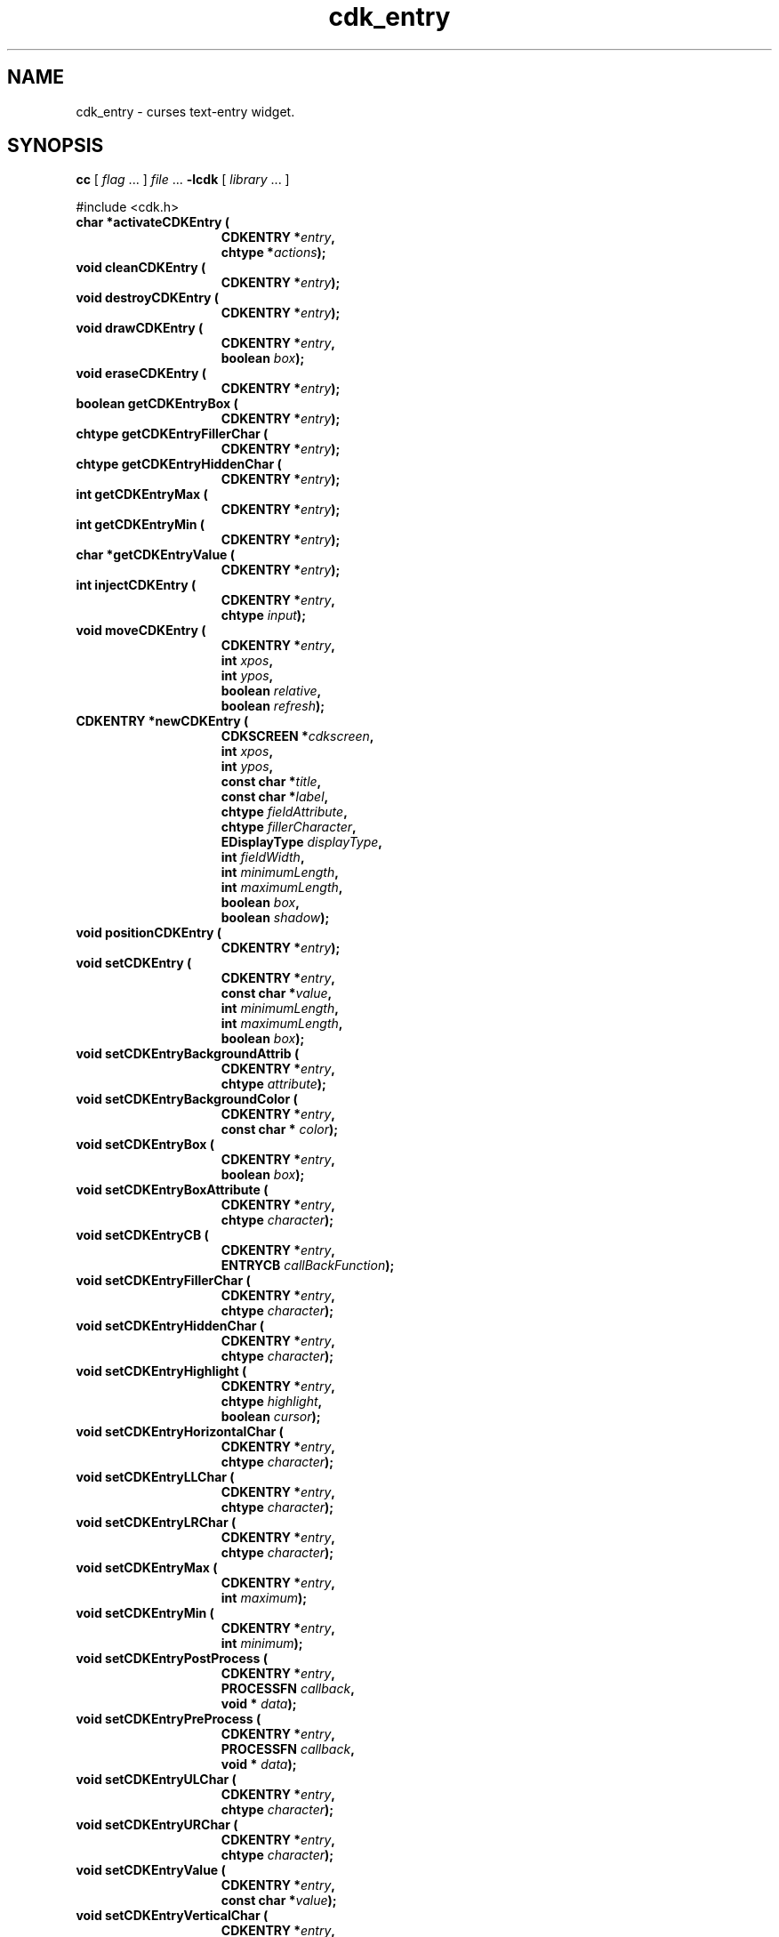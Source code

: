 '\" t
.\" $Id: cdk_entry.3,v 1.27 2016/02/01 00:03:53 tom Exp $
.de XX
..
.TH cdk_entry 3
.SH NAME
.XX activateCDKEntry
.XX cleanCDKEntry
.XX destroyCDKEntry
.XX drawCDKEntry
.XX eraseCDKEntry
.XX getCDKEntryBox
.XX getCDKEntryFillerChar
.XX getCDKEntryHiddenChar
.XX getCDKEntryMax
.XX getCDKEntryMin
.XX getCDKEntryValue
.XX injectCDKEntry
.XX moveCDKEntry
.XX newCDKEntry
.XX positionCDKEntry
.XX setCDKEntry
.XX setCDKEntryBackgroundAttrib
.XX setCDKEntryBackgroundColor
.XX setCDKEntryBox
.XX setCDKEntryBoxAttribute
.XX setCDKEntryCB
.XX setCDKEntryFillerChar
.XX setCDKEntryHiddenChar
.XX setCDKEntryHighlight
.XX setCDKEntryHorizontalChar
.XX setCDKEntryLLChar
.XX setCDKEntryLRChar
.XX setCDKEntryMax
.XX setCDKEntryMin
.XX setCDKEntryPostProcess
.XX setCDKEntryPreProcess
.XX setCDKEntryULChar
.XX setCDKEntryURChar
.XX setCDKEntryValue
.XX setCDKEntryVerticalChar
cdk_entry \- curses text-entry widget.
.SH SYNOPSIS
.LP
.B cc
.RI "[ " "flag" " \|.\|.\|. ] " "file" " \|.\|.\|."
.B \-lcdk
.RI "[ " "library" " \|.\|.\|. ]"
.LP
#include <cdk.h>
.nf
.TP 15
.B "char *activateCDKEntry ("
.BI "CDKENTRY *" "entry",
.BI "chtype *" "actions");
.TP 15
.B "void cleanCDKEntry ("
.BI "CDKENTRY *" "entry");
.TP 15
.B "void destroyCDKEntry ("
.BI "CDKENTRY *" "entry");
.TP 15
.B "void drawCDKEntry ("
.BI "CDKENTRY *" "entry",
.BI "boolean " "box");
.TP 15
.B "void eraseCDKEntry ("
.BI "CDKENTRY *" "entry");
.TP 15
.B "boolean getCDKEntryBox ("
.BI "CDKENTRY *" "entry");
.TP 15
.B "chtype getCDKEntryFillerChar ("
.BI "CDKENTRY *" "entry");
.TP 15
.B "chtype getCDKEntryHiddenChar ("
.BI "CDKENTRY *" "entry");
.TP 15
.B "int getCDKEntryMax ("
.BI "CDKENTRY *" "entry");
.TP 15
.B "int getCDKEntryMin ("
.BI "CDKENTRY *" "entry");
.TP 15
.B "char *getCDKEntryValue ("
.BI "CDKENTRY *" "entry");
.TP 15
.B "int injectCDKEntry ("
.BI "CDKENTRY *" "entry",
.BI "chtype " "input");
.TP 15
.B "void moveCDKEntry ("
.BI "CDKENTRY *" "entry",
.BI "int " "xpos",
.BI "int " "ypos",
.BI "boolean " "relative",
.BI "boolean " "refresh");
.TP 15
.B "CDKENTRY *newCDKEntry ("
.BI "CDKSCREEN *" "cdkscreen",
.BI "int " "xpos",
.BI "int " "ypos",
.BI "const char *" "title",
.BI "const char *" "label",
.BI "chtype " "fieldAttribute",
.BI "chtype " "fillerCharacter",
.BI "EDisplayType " "displayType",
.BI "int " "fieldWidth",
.BI "int " "minimumLength",
.BI "int " "maximumLength",
.BI "boolean " "box",
.BI "boolean " "shadow");
.TP 15
.B "void positionCDKEntry ("
.BI "CDKENTRY *" "entry");
.TP 15
.B "void setCDKEntry ("
.BI "CDKENTRY *" "entry",
.BI "const char *" "value",
.BI "int " "minimumLength",
.BI "int " "maximumLength",
.BI "boolean " "box");
.TP 15
.B "void setCDKEntryBackgroundAttrib ("
.BI "CDKENTRY *" "entry",
.BI "chtype " "attribute");
.TP 15
.B "void setCDKEntryBackgroundColor ("
.BI "CDKENTRY *" "entry",
.BI "const char * " "color");
.TP 15
.B "void setCDKEntryBox ("
.BI "CDKENTRY *" "entry",
.BI "boolean " "box");
.TP 15
.B "void setCDKEntryBoxAttribute ("
.BI "CDKENTRY *" "entry",
.BI "chtype " "character");
.TP 15
.B "void setCDKEntryCB ("
.BI "CDKENTRY *" "entry",
.BI "ENTRYCB " "callBackFunction");
.TP 15
.B "void setCDKEntryFillerChar ("
.BI "CDKENTRY *" "entry",
.BI "chtype " "character");
.TP 15
.B "void setCDKEntryHiddenChar ("
.BI "CDKENTRY *" "entry",
.BI "chtype " "character");
.TP 15
.B "void setCDKEntryHighlight ("
.BI "CDKENTRY *" "entry",
.BI "chtype " "highlight",
.BI "boolean " "cursor");
.TP 15
.B "void setCDKEntryHorizontalChar ("
.BI "CDKENTRY *" "entry",
.BI "chtype " "character");
.TP 15
.B "void setCDKEntryLLChar ("
.BI "CDKENTRY *" "entry",
.BI "chtype " "character");
.TP 15
.B "void setCDKEntryLRChar ("
.BI "CDKENTRY *" "entry",
.BI "chtype " "character");
.TP 15
.B "void setCDKEntryMax ("
.BI "CDKENTRY *" "entry",
.BI "int " "maximum");
.TP 15
.B "void setCDKEntryMin ("
.BI "CDKENTRY *" "entry",
.BI "int " "minimum");
.TP 15
.B "void setCDKEntryPostProcess ("
.BI "CDKENTRY *" "entry",
.BI "PROCESSFN " "callback",
.BI "void * " "data");
.TP 15
.B "void setCDKEntryPreProcess ("
.BI "CDKENTRY *" "entry",
.BI "PROCESSFN " "callback",
.BI "void * " "data");
.TP 15
.B "void setCDKEntryULChar ("
.BI "CDKENTRY *" "entry",
.BI "chtype " "character");
.TP 15
.B "void setCDKEntryURChar ("
.BI "CDKENTRY *" "entry",
.BI "chtype " "character");
.TP 15
.B "void setCDKEntryValue ("
.BI "CDKENTRY *" "entry",
.BI "const char *" "value");
.TP 15
.B "void setCDKEntryVerticalChar ("
.BI "CDKENTRY *" "entry",
.BI "chtype " "character");
.fi
.SH DESCRIPTION
The Cdk entry widget creates a text-entry box with a label and an entry field.
The following functions create or manipulate the Cdk entry box widget.
.SH AVAILABLE FUNCTIONS
.TP 5
.B activateCDKEntry
activates the entry widget and lets the user interact with the widget.
The parameter \fBentry\fR is a pointer to a non-NULL entry widget.
If the \fBactions\fR parameter is passed with a non-NULL value, the characters
in the array will be injected into the widget.
To activate the widget
interactively pass in a \fINULL\fR pointer for \fBactions\fR.
If the character entered
into this widget is \fIRETURN\fR or \fITAB\fR then this function will return
a \fIchar *\fR representing the information typed into the widget and the
widget data \fIexitType\fR will be set to \fIvNORMAL\fR.
If the character
entered was \fIESCAPE\fR then the function will return \fINULL\fR pointer and
the widget data \fIexitType\fR is set to \fIvESCAPE_HIT\fR.
.TP 5
.B cleanCDKEntry
clears the information from the field.
.TP 5
.B destroyCDKEntry
removes the widget from the screen and frees memory the object used.
.TP 5
.B drawCDKEntry
draws the entry widget on the screen.
If the \fBbox\fR parameter is true, the widget is drawn with a box.
.TP 5
.B eraseCDKEntry
removes the widget from the screen.
This does \fINOT\fR destroy the widget.
.TP 5
.B getCDKEntryBox
returns true if the widget will be drawn with a box around it.
.TP 5
.B getCDKEntryFillerChar
returns the character being used to draw unused space in the widget.
.TP 5
.B getCDKEntryHiddenChar
returns the character being used to draw the hidden character type.
.TP 5
.B getCDKEntryMax
returns the maximum length of a string the widget will allow.
.TP 5
.B getCDKEntryMin
returns the minimum length of a string the widget will allow.
.TP 5
.B getCDKEntryValue
returns the current value of the widget.
.TP 5
.B injectCDKEntry
injects a single character into the widget.
The parameter \fBentry\fR is a pointer to a non-NULL entry widget.
The parameter \fBcharacter\fR is the character to inject into the widget.
The return value and side-effect (setting the widget data \fIexitType\fP)
depend upon the injected character:
.RS
.TP
\fIRETURN\fP or \fITAB\fR
the function returns
a \fIchar *\fR representing the information typed into the widget.
The widget data \fIexitType\fR is set to \fIvNORMAL\fR.
.TP
\fIESCAPE\fP
the function returns
a \fINULL\fR pointer.
The widget data \fIexitType\fR is set to \fIvESCAPE_HIT\fR.
.TP
Otherwise
unless modified by preprocessing, postprocessing or key bindings,
the function returns
a \fINULL\fR pointer.
The widget data \fIexitType\fR is set to \fIvEARLY_EXIT\fR.
.RE
.TP 5
.B moveCDKEntry
moves the given widget to the given position.
The parameters \fBxpos\fR and \fBypos\fR are the new position of the widget.
The parameter \fBxpos\fR may be an integer or one of the pre-defined values
\fITOP\fR, \fIBOTTOM\fR, and \fICENTER\fR.
The parameter \fBypos\fR may be an integer or one of the pre-defined values
\fILEFT\fR, \fIRIGHT\fR, and \fICENTER\fR.
The parameter \fBrelative\fR states whether
the \fBxpos\fR/\fBypos\fR pair is a relative move or an absolute move.
For example, if \fBxpos\fR = 1 and \fBypos\fR = 2 and \fBrelative\fR = \fBTRUE\fR,
then the widget would move one row down and two columns right.
If the value of \fBrelative\fR was \fBFALSE\fR then the widget would move to the position (1,2).
Do not use the values \fITOP\fR, \fIBOTTOM\fR, \fILEFT\fR,
\fIRIGHT\fR, or \fICENTER\fR when \fBrelative\fR = \fITRUE\fR.
(weird things may happen).
The final parameter \fBrefresh\fR is a boolean value which states
whether the widget will get refreshed after the move.
.TP 5
.B newCDKEntry
creates a pointer to an entry widget.
Parameters:
.RS
.TP 5
The \fBscreen\fR parameter
is the screen you wish this widget to be placed in.
.TP 5
\fBxpos\fR
controls the placement of the object along the horizontal axis.
It may be an integer or one of the pre-defined values
\fILEFT\fR, \fIRIGHT\fR, and \fICENTER\fR.
.TP 5
\fBypos\fR
controls the placement of the object along the vertical axis.
It may be an integer or one of the pre-defined values
\fITOP\fR, \fIBOTTOM\fR, and \fICENTER\fR.
.TP 5
\fBtitle\fR
is the string which will be displayed at the top of the widget.
The title can be more than one line; just provide a carriage
return character at the line break.
.TP 5
\fBlabel\fR
is the string which will be displayed in the label of the entry field.
.TP 5
\fBfieldAttribute\fR
is the attribute of the characters which are typed in.
.TP 5
\fBfiller\fR
is the character which is to be displayed in an empty space in the entry field.
.TP 5
\fBdisplayType\fR
tells how the entry field will behave when a character is entered into the field.
See \fBcdk_display (3)\fR for valid values for this field.
.TP 5
\fBfieldWidth\fR
denotes the width of the field.
If a value
of zero is provided, the field will be made as wide as possible on the screen.
If a negative value is given, then the field width will be the
maximum width minus the value provided.
.TP 5
\fBminimumLength\fR
controls the number of characters
which must be entered before the user can exit the entry field.
.TP 5
\fBmaximumLength\fR
sets the maximum number of characters that can be entered.
.TP 5
\fBbox\fR
is true if the widget should be drawn with a box around it.
.TP 5
\fBshadow\fR
turns the shadow on around this widget.
.RE
.IP
If the widget could not be created then a \fINULL\fR pointer is returned.
.TP 5
.B positionCDKEntry
allows the user to move the widget around the screen via the
cursor/keypad keys.
The following key bindings can be used to move the
widget around the screen.
See \fBcdk_position (3)\fR for key bindings.
.TP 5
.B setCDKEntry
lets the programmer modify certain elements of an existing
entry widget.
The \fBvalue\fR parameter sets the value of the contents of the
entry field.
The other parameter names correspond to the same parameter names
listed in the \fBnewCDKEntry\fR function.
.TP 5
.B setCDKEntryBackgroundAttrib
sets the background attribute of the widget.
The parameter \fBattribute\fR is a curses attribute, e.g., A_BOLD.
.TP 5
.B setCDKEntryBackgroundColor
sets the background color of the widget.
The parameter \fBcolor\fR
is in the format of the Cdk format strings.
See \fBcdk_display (3)\fR.
.TP 5
.B setCDKEntryBox
sets whether the widget will be drawn with a box around it.
.TP 5
.B setCDKEntryBoxAttribute
function sets the attribute of the box.
.TP 5
.B setCDKEntryCB
allows the programmer to set a different widget input handler.
The parameter \fBcallbackFunction\fR is of type \fIENTRYCB\fR.
The default function is \fICDKEntryCallBack\fR.
.TP 5
.B setCDKEntryFillerChar
sets the character to use when drawing unused space in the field.
.TP 5
.B setCDKEntryHiddenChar
sets the character to use when using a hidden character type.
.TP 5
.B setCDKEntryHighlight
sets the attribute of the entry field.
.TP 5
.B setCDKEntryHorizontalChar
sets the horizontal drawing character for the box to
the given character.
.TP 5
.B setCDKEntryLLChar
sets the lower left hand corner of the widget's box to
the given character.
.TP 5
.B setCDKEntryLRChar
sets the lower right hand corner of the widget's box to the given character.
.TP 5
.B setCDKEntryMax
sets the maximum length of the string that the widget will allow.
.TP 5
.B setCDKEntryMin
sets the minimum length of the string that the widget will allow.
.TP 5
.B setCDKEntryPostProcess
allows the user to have the widget call a function after the
key has been applied to the widget.
The parameter \fBfunction\fR is the callback function.
The parameter \fBdata\fR points to data passed to the callback function.
To learn more about post-processing see \fIcdk_process (3)\fR.
.TP 5
.B setCDKEntryPreProcess
allows the user to have the widget call a function after a key
is hit and before the key is applied to the widget.
The parameter \fBfunction\fR is the callback function.
The parameter \fBdata\fR points to data passed to the callback function.
To learn more about pre-processing see \fIcdk_process (3)\fR.
.TP 5
.B setCDKEntryULChar
sets the upper left hand corner of the widget's box to the given character.
.TP 5
.B setCDKEntryURChar
sets the upper right hand corner of the widget's box to the given character.
.TP 5
.B setCDKEntryValue
sets the current value of the widget.
.TP 5
.B setCDKEntryVerticalChar
sets the vertical drawing character for the box to
the given character.
.SH KEY BINDINGS
When the widget is activated there are several default key bindings which will
help the user enter or manipulate the information quickly.
The following table
outlines the keys and their actions for this widget.
.LP
.TS
center tab(/);
l l
lw10 lw30 .
\fBKey/Action\fR
=
Left Arrow/Moves the cursor to the left.
CTRL-B/Moves the cursor to the left.
Right Arrow/Moves the cursor to the right.
CTRL-F/Moves the cursor to the right.
Delete/Deletes the character at the cursor.
Backspace/Deletes the character before cursor, moves cursor left.
CTRL-V/T{
Pastes whatever is in the paste buffer, into the widget.
T}
CTRL-X/T{
Cuts the contents from the widget and saves a copy in the paste buffer.
T}
CTRL-Y/T{
Copies the contents of the widget into the paste buffer.
T}
CTRL-U/Erases the contents of the widget.
CTRL-A/T{
Moves the cursor to the beginning of the entry field.
T}
CTRL-E/T{
Moves the cursor to the end of the entry field.
T}
CTRL-T/T{
Transposes the character under the cursor with the character to the right.
T}
Return/T{
Exits the widget and returns a \fIchar *\fR representing the information which was typed into the field.
It also sets the widget data \fIexitType\fR to \fIvNORMAL\fR.
T}
Tab/T{
Exits the widget and returns a \fIchar *\fR representing the information which was typed into the field.
It also sets the widget data \fIexitType\fR to \fIvNORMAL\fR.
T}
Escape/T{
Exits the widget and returns a \fINULL\fR pointer.
It also sets the widget data \fIexitType\fR to \fIvESCAPE_HIT\fR.
T}
Ctrl-L/Refreshes the screen.
=
.TE
.SH SEE ALSO
.BR cdk (3),
.BR cdk_binding (3),
.BR cdk_display (3),
.BR cdk_position (3),
.BR cdk_process (3),
.BR cdk_screen (3)
